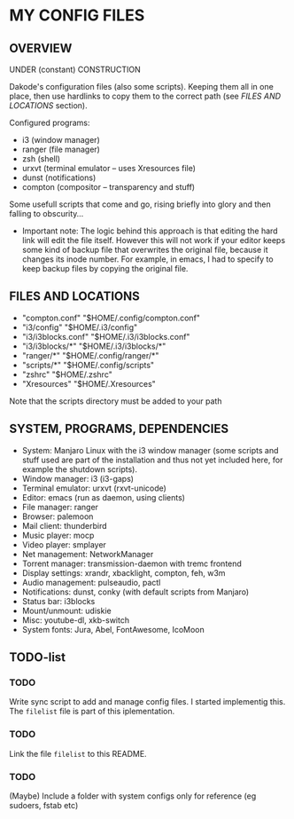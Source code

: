 * MY CONFIG FILES

** OVERVIEW
UNDER (constant) CONSTRUCTION

Dakode's configuration files (also some scripts). Keeping them all in one place, then use hardlinks to copy them to the correct path (see [[FILES AND LOCATIONS]] section).

Configured programs:
- i3 (window manager)
- ranger (file manager)
- zsh (shell)
- urxvt (terminal emulator -- uses Xresources file)
- dunst (notifications)
- compton (compositor -- transparency and stuff)

Some usefull scripts that come and go, rising briefly into glory and then falling to obscurity...

- Important note: The logic behind this approach is that editing the hard link will edit the file itself. However this will not work if your editor keeps some kind of backup file that overwrites the original file, because it changes its inode number. For example, in emacs, I had to specify to keep backup files by copying the original file.

** FILES AND LOCATIONS
- "compton.conf" "$HOME/.config/compton.conf"
- "i3/config" "$HOME/.i3/config"
- "i3/i3blocks.conf" "$HOME/.i3/i3blocks.conf"
- "i3/i3blocks/*" "$HOME/.i3/i3blocks/*"
- "ranger/*" "$HOME/.config/ranger/*"
- "scripts/*" "$HOME/.config/scripts"
- "zshrc" "$HOME/.zshrc"
- "Xresources" "$HOME/.Xresources"

Note that the scripts directory must be added to your path

** SYSTEM, PROGRAMS, DEPENDENCIES
- System: Manjaro Linux with the i3 window manager (some scripts and stuff used are part of the installation and thus not yet included here, for example the shutdown scripts).
- Window manager: i3 (i3-gaps)
- Terminal emulator: urxvt (rxvt-unicode)
- Editor: emacs (run as daemon, using clients)
- File manager: ranger
- Browser: palemoon
- Mail client: thunderbird
- Music player: mocp
- Video player: smplayer
- Net management: NetworkManager
- Torrent manager: transmission-daemon with tremc frontend
- Display settings: xrandr, xbacklight, compton, feh, w3m
- Audio management: pulseaudio, pactl
- Notifications: dunst, conky (with default scripts from Manjaro)
- Status bar: i3blocks
- Mount/unmount: udiskie
- Misc: youtube-dl, xkb-switch
- System fonts: Jura, Abel, FontAwesome, IcoMoon

** TODO-list

*** TODO
Write sync script to add and manage config files.
I started implementig this. The =filelist= file is part of this iplementation.
*** TODO
Link the file =filelist= to this README.
*** TODO
(Maybe) Include a folder with system configs only for reference (eg sudoers, fstab etc)
